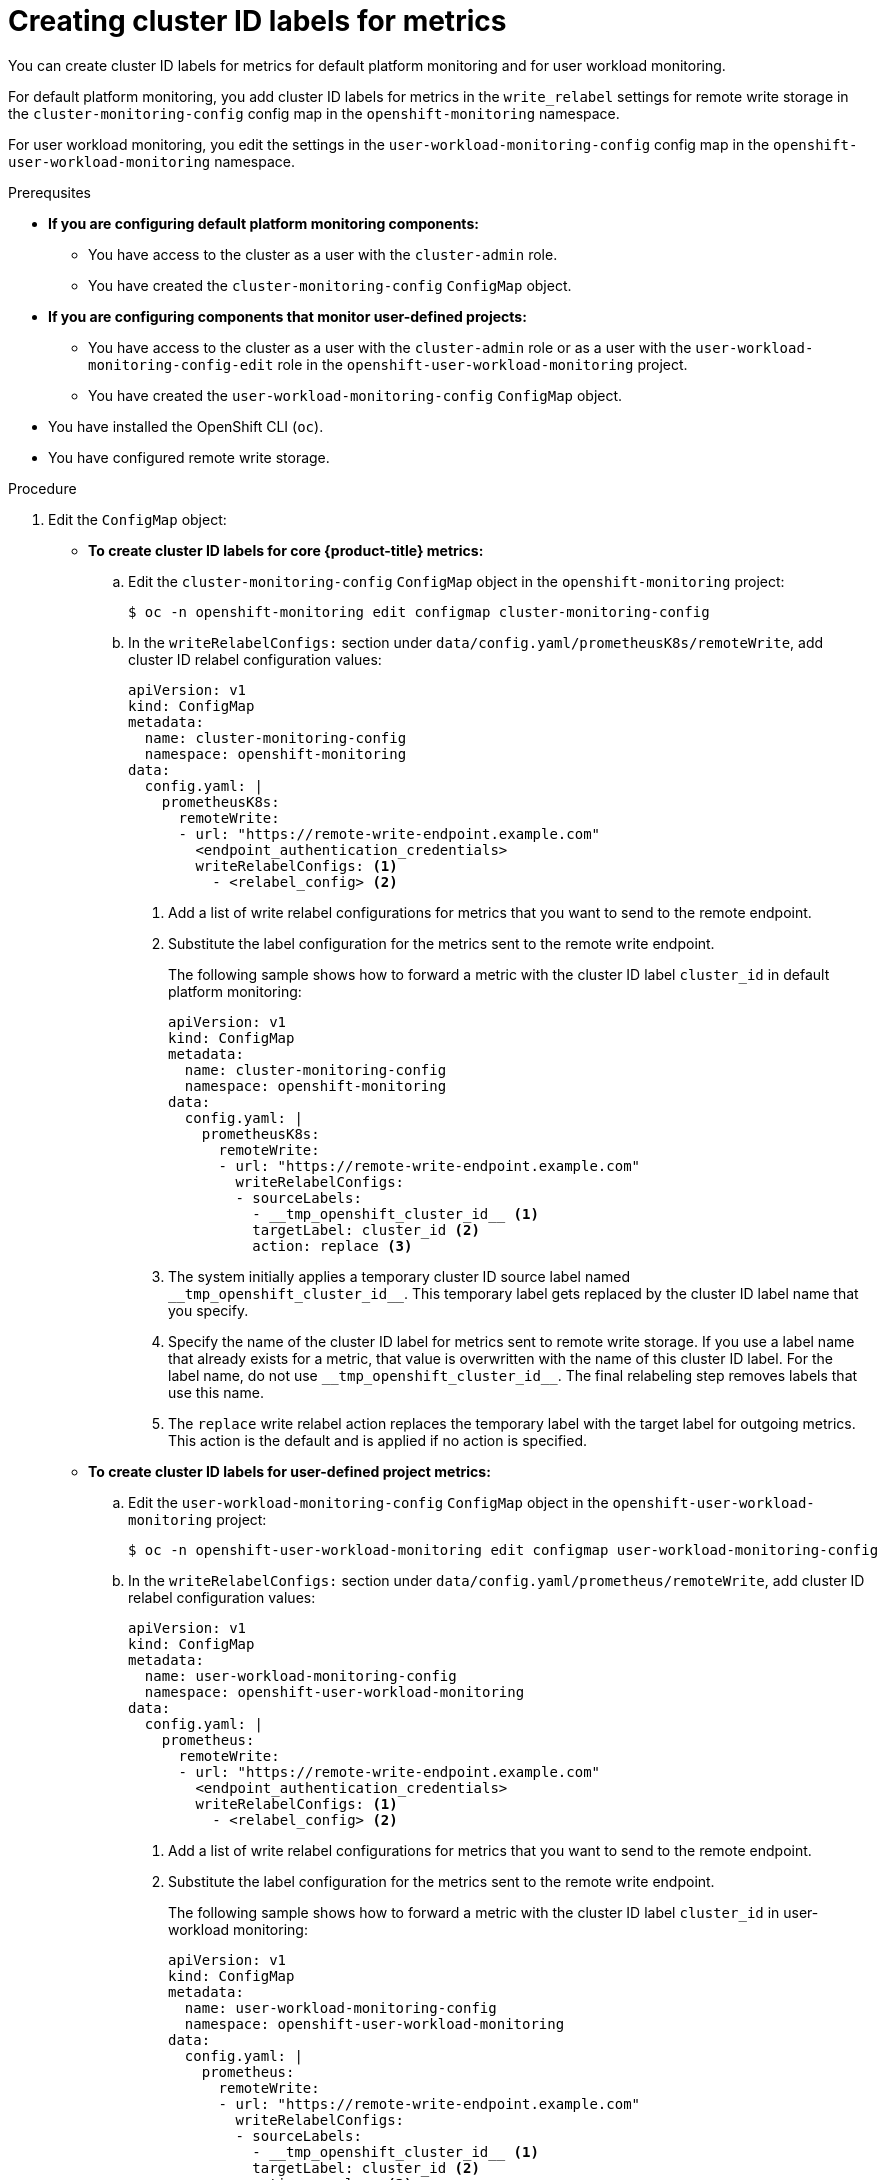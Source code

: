 // Module included in the following assemblies:
//
// * monitoring/configuring-the-monitoring-stack.adoc

:_content-type: PROCEDURE
[id="creating-cluster-id-labels-for-metrics_{context}"]
= Creating cluster ID labels for metrics

ifndef::openshift-dedicated,openshift-rosa[]
You can create cluster ID labels for metrics for default platform monitoring and for user workload monitoring.

For default platform monitoring, you add cluster ID labels for metrics in the `write_relabel` settings for remote write storage in the `cluster-monitoring-config` config map in the `openshift-monitoring` namespace. 

For user workload monitoring, you edit the settings in the `user-workload-monitoring-config` config map in the `openshift-user-workload-monitoring` namespace.
endif::openshift-dedicated,openshift-rosa[]

ifdef::openshift-dedicated,openshift-rosa[]
You can create cluster ID labels for metrics by editing the settings in the `user-workload-monitoring-config` config map in the `openshift-user-workload-monitoring` namespace.
endif::openshift-dedicated,openshift-rosa[]

.Prerequsites

ifndef::openshift-dedicated,openshift-rosa[]
* *If you are configuring default platform monitoring components:*
** You have access to the cluster as a user with the `cluster-admin` role.
** You have created the `cluster-monitoring-config` `ConfigMap` object.
* *If you are configuring components that monitor user-defined projects:*
** You have access to the cluster as a user with the `cluster-admin` role or as a user with the `user-workload-monitoring-config-edit` role in the `openshift-user-workload-monitoring` project.
** You have created the `user-workload-monitoring-config` `ConfigMap` object.
endif::openshift-dedicated,openshift-rosa[]
ifdef::openshift-dedicated,openshift-rosa[]
* You have access to the cluster as a user with the `dedicated-admin` role.
* The `user-workload-monitoring-config` ConfigMap object exists. This object is created by default when the cluster is created.
endif::openshift-dedicated,openshift-rosa[]
* You have installed the OpenShift CLI (`oc`).
* You have configured remote write storage.

.Procedure

. Edit the `ConfigMap` object:
ifndef::openshift-dedicated,openshift-rosa[]
** *To create cluster ID labels for core {product-title} metrics:*
.. Edit the `cluster-monitoring-config` `ConfigMap` object in the `openshift-monitoring` project:
+
[source,terminal]
----
$ oc -n openshift-monitoring edit configmap cluster-monitoring-config
----

.. In the `writeRelabelConfigs:` section under `data/config.yaml/prometheusK8s/remoteWrite`, add cluster ID relabel configuration values:
+
[source,yaml]
----
apiVersion: v1
kind: ConfigMap
metadata:
  name: cluster-monitoring-config
  namespace: openshift-monitoring
data:
  config.yaml: |
    prometheusK8s:
      remoteWrite:
      - url: "https://remote-write-endpoint.example.com"
        <endpoint_authentication_credentials>
        writeRelabelConfigs: <1>
          - <relabel_config> <2>
----
<1> Add a list of write relabel configurations for metrics that you want to send to the remote endpoint.
<2> Substitute the label configuration for the metrics sent to the remote write endpoint.
+
The following sample shows how to forward a metric with the cluster ID label `cluster_id` in default platform monitoring:
+
[source,yaml]
----
apiVersion: v1
kind: ConfigMap
metadata:
  name: cluster-monitoring-config
  namespace: openshift-monitoring
data:
  config.yaml: |
    prometheusK8s:
      remoteWrite:
      - url: "https://remote-write-endpoint.example.com"
        writeRelabelConfigs:
        - sourceLabels:
          - __tmp_openshift_cluster_id__ <1>
          targetLabel: cluster_id <2>
          action: replace <3>
----
<1> The system initially applies a temporary cluster ID source label named `+++__tmp_openshift_cluster_id__+++`. This temporary label gets replaced by the cluster ID label name that you specify.
<2> Specify the name of the cluster ID label for metrics sent to remote write storage. 
If you use a label name that already exists for a metric, that value is overwritten with the name of this cluster ID label.
For the label name, do not use `+++__tmp_openshift_cluster_id__+++`. The final relabeling step removes labels that use this name.
<3> The `replace` write relabel action replaces the temporary label with the target label for outgoing metrics. 
This action is the default and is applied if no action is specified.

** *To create cluster ID labels for user-defined project metrics:*
endif::openshift-dedicated,openshift-rosa[]
.. Edit the `user-workload-monitoring-config` `ConfigMap` object in the `openshift-user-workload-monitoring` project:
+
[source,terminal]
----
$ oc -n openshift-user-workload-monitoring edit configmap user-workload-monitoring-config
----

.. In the `writeRelabelConfigs:` section under `data/config.yaml/prometheus/remoteWrite`, add cluster ID relabel configuration values:
+
[source,yaml]
----
apiVersion: v1
kind: ConfigMap
metadata:
  name: user-workload-monitoring-config
  namespace: openshift-user-workload-monitoring
data:
  config.yaml: |
    prometheus:
      remoteWrite:
      - url: "https://remote-write-endpoint.example.com"
        <endpoint_authentication_credentials>
        writeRelabelConfigs: <1>
          - <relabel_config> <2>
----
<1> Add a list of write relabel configurations for metrics that you want to send to the remote endpoint.
<2> Substitute the label configuration for the metrics sent to the remote write endpoint.
+
The following sample shows how to forward a metric with the cluster ID label `cluster_id` in user-workload monitoring:
+
[source,yaml]
----
apiVersion: v1
kind: ConfigMap
metadata:
  name: user-workload-monitoring-config
  namespace: openshift-user-workload-monitoring
data:
  config.yaml: |
    prometheus:
      remoteWrite:
      - url: "https://remote-write-endpoint.example.com"
        writeRelabelConfigs:
        - sourceLabels:
          - __tmp_openshift_cluster_id__ <1>
          targetLabel: cluster_id <2>
          action: replace <3>
----
<1> The system initially applies a temporary cluster ID source label named `+++__tmp_openshift_cluster_id__+++`. This temporary label gets replaced by the cluster ID label name that you specify.
<2> Specify the name of the cluster ID label for metrics sent to remote write storage. If you use a label name that already exists for a metric, that value is overwritten with the name of this cluster ID label. For the label name, do not use `+++__tmp_openshift_cluster_id__+++`. The final relabeling step removes labels that use this name.
<3> The `replace` write relabel action replaces the temporary label with the target label for outgoing metrics. This action is the default and is applied if no action is specified.

. Save the file to apply the changes to the `ConfigMap` object.
The pods affected by the updated configuration automatically restart.
+
[WARNING]
====
Saving changes to a monitoring `ConfigMap` object might redeploy the pods and other resources in the related project. Saving changes might also restart the running monitoring processes in that project.
====
